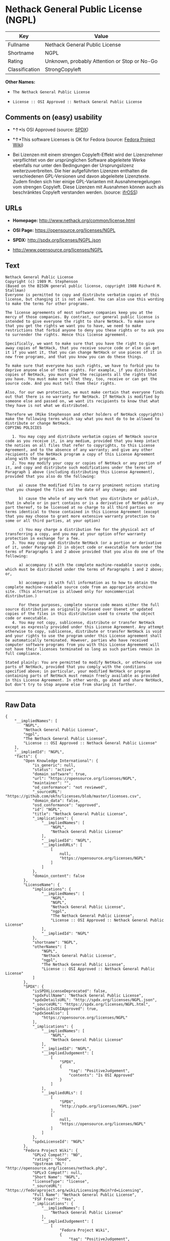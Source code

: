 * Nethack General Public License (NGPL)

| Key              | Value                                          |
|------------------+------------------------------------------------|
| Fullname         | Nethack General Public License                 |
| Shortname        | NGPL                                           |
| Rating           | Unknown, probably Attention or Stop or No-Go   |
| Classification   | StrongCopyleft                                 |

*Other Names:*

- =The Nethack General Public License=

- =License :: OSI Approved :: Nethack General Public License=

** Comments on (easy) usability

- *↑*Is OSI Approved (source:
  [[https://spdx.org/licenses/NGPL.html][SPDX]])

- *↑*This software Licenses is OK for Fedora (source:
  [[https://fedoraproject.org/wiki/Licensing:Main?rd=Licensing][Fedora
  Project Wiki]])

- Bei Lizenzen mit einem strengen Copyleft-Effekt wird der Lizenznehmer
  verpflichtet von der ursprünglichen Software abgeleitete Werke
  ebenfalls nur unter den Bedingungen der Ursprungslizenz
  weiterzuverbreiten. Die hier aufgeführten Lizenzen enthalten die
  verschiedenen GPL-Versionen und davon abgeleitete Lizenztexte. Zudem
  finden sich hier einige GPL-Varianten mit Ausnahmeregelungen vom
  strengen Copyleft. Diese Lizenzen mit Ausnahmen können auch als
  beschränktes Copyleft verstanden werden. (source:
  [[https://ifross.github.io/ifrOSS/Lizenzcenter][ifrOSS]])

** URLs

- *Homepage:* http://www.nethack.org/common/license.html

- *OSI Page:* https://opensource.org/licenses/NGPL

- *SPDX:* http://spdx.org/licenses/NGPL.json

- http://www.opensource.org/licenses/NGPL

** Text

#+BEGIN_EXAMPLE
    Nethack General Public License
    Copyright (c) 1989 M. Stephenson
    (Based on the BISON general public license, copyright 1988 Richard M. Stallman)
    Everyone is permitted to copy and distribute verbatim copies of this license, but changing it is not allowed. You can also use this wording to make the terms for other programs.

    The license agreements of most software companies keep you at the mercy of those companies. By contrast, our general public license is intended to give everyone the right to share NetHack. To make sure that you get the rights we want you to have, we need to make restrictions that forbid anyone to deny you these rights or to ask you to surrender the rights. Hence this license agreement.

    Specifically, we want to make sure that you have the right to give away copies of NetHack, that you receive source code or else can get it if you want it, that you can change NetHack or use pieces of it in new free programs, and that you know you can do these things.

    To make sure that everyone has such rights, we have to forbid you to deprive anyone else of these rights. For example, if you distribute copies of NetHack, you must give the recipients all the rights that you have. You must make sure that they, too, receive or can get the source code. And you must tell them their rights.

    Also, for our own protection, we must make certain that everyone finds out that there is no warranty for NetHack. If NetHack is modified by someone else and passed on, we want its recipients to know that what they have is not what we distributed.

    Therefore we (Mike Stephenson and other holders of NetHack copyrights) make the following terms which say what you must do to be allowed to distribute or change NetHack.
    COPYING POLICIES

       1. You may copy and distribute verbatim copies of NetHack source code as you receive it, in any medium, provided that you keep intact the notices on all files that refer to copyrights, to this License Agreement, and to the absence of any warranty; and give any other recipients of the NetHack program a copy of this License Agreement along with the program.
       2. You may modify your copy or copies of NetHack or any portion of it, and copy and distribute such modifications under the terms of Paragraph 1 above (including distributing this License Agreement), provided that you also do the following:

          a) cause the modified files to carry prominent notices stating that you changed the files and the date of any change; and

          b) cause the whole of any work that you distribute or publish, that in whole or in part contains or is a derivative of NetHack or any part thereof, to be licensed at no charge to all third parties on terms identical to those contained in this License Agreement (except that you may choose to grant more extensive warranty protection to some or all third parties, at your option)

          c) You may charge a distribution fee for the physical act of transferring a copy, and you may at your option offer warranty protection in exchange for a fee.
       3. You may copy and distribute NetHack (or a portion or derivative of it, under Paragraph 2) in object code or executable form under the terms of Paragraphs 1 and 2 above provided that you also do one of the following:

          a) accompany it with the complete machine-readable source code, which must be distributed under the terms of Paragraphs 1 and 2 above; or,

          b) accompany it with full information as to how to obtain the complete machine-readable source code from an appropriate archive site. (This alternative is allowed only for noncommercial distribution.)

          For these purposes, complete source code means either the full source distribution as originally released over Usenet or updated copies of the files in this distribution used to create the object code or executable.
       4. You may not copy, sublicense, distribute or transfer NetHack except as expressly provided under this License Agreement. Any attempt otherwise to copy, sublicense, distribute or transfer NetHack is void and your rights to use the program under this License agreement shall be automatically terminated. However, parties who have received computer software programs from you with this License Agreement will not have their licenses terminated so long as such parties remain in full compliance.

    Stated plainly: You are permitted to modify NetHack, or otherwise use parts of NetHack, provided that you comply with the conditions specified above; in particular, your modified NetHack or program containing parts of NetHack must remain freely available as provided in this License Agreement. In other words, go ahead and share NetHack, but don't try to stop anyone else from sharing it farther.
#+END_EXAMPLE

--------------

** Raw Data

#+BEGIN_EXAMPLE
    {
        "__impliedNames": [
            "NGPL",
            "Nethack General Public License",
            "ngpl",
            "The Nethack General Public License",
            "License :: OSI Approved :: Nethack General Public License"
        ],
        "__impliedId": "NGPL",
        "facts": {
            "Open Knowledge International": {
                "is_generic": null,
                "status": "active",
                "domain_software": true,
                "url": "https://opensource.org/licenses/NGPL",
                "maintainer": "",
                "od_conformance": "not reviewed",
                "_sourceURL": "https://github.com/okfn/licenses/blob/master/licenses.csv",
                "domain_data": false,
                "osd_conformance": "approved",
                "id": "NGPL",
                "title": "Nethack General Public License",
                "_implications": {
                    "__impliedNames": [
                        "NGPL",
                        "Nethack General Public License"
                    ],
                    "__impliedId": "NGPL",
                    "__impliedURLs": [
                        [
                            null,
                            "https://opensource.org/licenses/NGPL"
                        ]
                    ]
                },
                "domain_content": false
            },
            "LicenseName": {
                "implications": {
                    "__impliedNames": [
                        "NGPL",
                        "NGPL",
                        "Nethack General Public License",
                        "ngpl",
                        "The Nethack General Public License",
                        "License :: OSI Approved :: Nethack General Public License"
                    ],
                    "__impliedId": "NGPL"
                },
                "shortname": "NGPL",
                "otherNames": [
                    "NGPL",
                    "Nethack General Public License",
                    "ngpl",
                    "The Nethack General Public License",
                    "License :: OSI Approved :: Nethack General Public License"
                ]
            },
            "SPDX": {
                "isSPDXLicenseDeprecated": false,
                "spdxFullName": "Nethack General Public License",
                "spdxDetailsURL": "http://spdx.org/licenses/NGPL.json",
                "_sourceURL": "https://spdx.org/licenses/NGPL.html",
                "spdxLicIsOSIApproved": true,
                "spdxSeeAlso": [
                    "https://opensource.org/licenses/NGPL"
                ],
                "_implications": {
                    "__impliedNames": [
                        "NGPL",
                        "Nethack General Public License"
                    ],
                    "__impliedId": "NGPL",
                    "__impliedJudgement": [
                        [
                            "SPDX",
                            {
                                "tag": "PositiveJudgement",
                                "contents": "Is OSI Approved"
                            }
                        ]
                    ],
                    "__impliedURLs": [
                        [
                            "SPDX",
                            "http://spdx.org/licenses/NGPL.json"
                        ],
                        [
                            null,
                            "https://opensource.org/licenses/NGPL"
                        ]
                    ]
                },
                "spdxLicenseId": "NGPL"
            },
            "Fedora Project Wiki": {
                "GPLv2 Compat?": "NO",
                "rating": "Good",
                "Upstream URL": "http://opensource.org/licenses/nethack.php",
                "GPLv3 Compat?": null,
                "Short Name": "NGPL",
                "licenseType": "license",
                "_sourceURL": "https://fedoraproject.org/wiki/Licensing:Main?rd=Licensing",
                "Full Name": "Nethack General Public License",
                "FSF Free?": "Yes",
                "_implications": {
                    "__impliedNames": [
                        "Nethack General Public License"
                    ],
                    "__impliedJudgement": [
                        [
                            "Fedora Project Wiki",
                            {
                                "tag": "PositiveJudgement",
                                "contents": "This software Licenses is OK for Fedora"
                            }
                        ]
                    ]
                }
            },
            "Scancode": {
                "otherUrls": [
                    "http://www.opensource.org/licenses/NGPL",
                    "https://opensource.org/licenses/NGPL"
                ],
                "homepageUrl": "http://www.nethack.org/common/license.html",
                "shortName": "Nethack General Public License",
                "textUrls": null,
                "text": "Nethack General Public License\nCopyright (c) 1989 M. Stephenson\n(Based on the BISON general public license, copyright 1988 Richard M. Stallman)\nEveryone is permitted to copy and distribute verbatim copies of this license, but changing it is not allowed. You can also use this wording to make the terms for other programs.\n\nThe license agreements of most software companies keep you at the mercy of those companies. By contrast, our general public license is intended to give everyone the right to share NetHack. To make sure that you get the rights we want you to have, we need to make restrictions that forbid anyone to deny you these rights or to ask you to surrender the rights. Hence this license agreement.\n\nSpecifically, we want to make sure that you have the right to give away copies of NetHack, that you receive source code or else can get it if you want it, that you can change NetHack or use pieces of it in new free programs, and that you know you can do these things.\n\nTo make sure that everyone has such rights, we have to forbid you to deprive anyone else of these rights. For example, if you distribute copies of NetHack, you must give the recipients all the rights that you have. You must make sure that they, too, receive or can get the source code. And you must tell them their rights.\n\nAlso, for our own protection, we must make certain that everyone finds out that there is no warranty for NetHack. If NetHack is modified by someone else and passed on, we want its recipients to know that what they have is not what we distributed.\n\nTherefore we (Mike Stephenson and other holders of NetHack copyrights) make the following terms which say what you must do to be allowed to distribute or change NetHack.\nCOPYING POLICIES\n\n   1. You may copy and distribute verbatim copies of NetHack source code as you receive it, in any medium, provided that you keep intact the notices on all files that refer to copyrights, to this License Agreement, and to the absence of any warranty; and give any other recipients of the NetHack program a copy of this License Agreement along with the program.\n   2. You may modify your copy or copies of NetHack or any portion of it, and copy and distribute such modifications under the terms of Paragraph 1 above (including distributing this License Agreement), provided that you also do the following:\n\n      a) cause the modified files to carry prominent notices stating that you changed the files and the date of any change; and\n\n      b) cause the whole of any work that you distribute or publish, that in whole or in part contains or is a derivative of NetHack or any part thereof, to be licensed at no charge to all third parties on terms identical to those contained in this License Agreement (except that you may choose to grant more extensive warranty protection to some or all third parties, at your option)\n\n      c) You may charge a distribution fee for the physical act of transferring a copy, and you may at your option offer warranty protection in exchange for a fee.\n   3. You may copy and distribute NetHack (or a portion or derivative of it, under Paragraph 2) in object code or executable form under the terms of Paragraphs 1 and 2 above provided that you also do one of the following:\n\n      a) accompany it with the complete machine-readable source code, which must be distributed under the terms of Paragraphs 1 and 2 above; or,\n\n      b) accompany it with full information as to how to obtain the complete machine-readable source code from an appropriate archive site. (This alternative is allowed only for noncommercial distribution.)\n\n      For these purposes, complete source code means either the full source distribution as originally released over Usenet or updated copies of the files in this distribution used to create the object code or executable.\n   4. You may not copy, sublicense, distribute or transfer NetHack except as expressly provided under this License Agreement. Any attempt otherwise to copy, sublicense, distribute or transfer NetHack is void and your rights to use the program under this License agreement shall be automatically terminated. However, parties who have received computer software programs from you with this License Agreement will not have their licenses terminated so long as such parties remain in full compliance.\n\nStated plainly: You are permitted to modify NetHack, or otherwise use parts of NetHack, provided that you comply with the conditions specified above; in particular, your modified NetHack or program containing parts of NetHack must remain freely available as provided in this License Agreement. In other words, go ahead and share NetHack, but don't try to stop anyone else from sharing it farther.",
                "category": "Copyleft Limited",
                "osiUrl": null,
                "owner": "NetHack",
                "_sourceURL": "https://github.com/nexB/scancode-toolkit/blob/develop/src/licensedcode/data/licenses/ngpl.yml",
                "key": "ngpl",
                "name": "Nethack General Public License",
                "spdxId": "NGPL",
                "_implications": {
                    "__impliedNames": [
                        "ngpl",
                        "Nethack General Public License",
                        "NGPL"
                    ],
                    "__impliedId": "NGPL",
                    "__impliedCopyleft": [
                        [
                            "Scancode",
                            "WeakCopyleft"
                        ]
                    ],
                    "__calculatedCopyleft": "WeakCopyleft",
                    "__impliedText": "Nethack General Public License\nCopyright (c) 1989 M. Stephenson\n(Based on the BISON general public license, copyright 1988 Richard M. Stallman)\nEveryone is permitted to copy and distribute verbatim copies of this license, but changing it is not allowed. You can also use this wording to make the terms for other programs.\n\nThe license agreements of most software companies keep you at the mercy of those companies. By contrast, our general public license is intended to give everyone the right to share NetHack. To make sure that you get the rights we want you to have, we need to make restrictions that forbid anyone to deny you these rights or to ask you to surrender the rights. Hence this license agreement.\n\nSpecifically, we want to make sure that you have the right to give away copies of NetHack, that you receive source code or else can get it if you want it, that you can change NetHack or use pieces of it in new free programs, and that you know you can do these things.\n\nTo make sure that everyone has such rights, we have to forbid you to deprive anyone else of these rights. For example, if you distribute copies of NetHack, you must give the recipients all the rights that you have. You must make sure that they, too, receive or can get the source code. And you must tell them their rights.\n\nAlso, for our own protection, we must make certain that everyone finds out that there is no warranty for NetHack. If NetHack is modified by someone else and passed on, we want its recipients to know that what they have is not what we distributed.\n\nTherefore we (Mike Stephenson and other holders of NetHack copyrights) make the following terms which say what you must do to be allowed to distribute or change NetHack.\nCOPYING POLICIES\n\n   1. You may copy and distribute verbatim copies of NetHack source code as you receive it, in any medium, provided that you keep intact the notices on all files that refer to copyrights, to this License Agreement, and to the absence of any warranty; and give any other recipients of the NetHack program a copy of this License Agreement along with the program.\n   2. You may modify your copy or copies of NetHack or any portion of it, and copy and distribute such modifications under the terms of Paragraph 1 above (including distributing this License Agreement), provided that you also do the following:\n\n      a) cause the modified files to carry prominent notices stating that you changed the files and the date of any change; and\n\n      b) cause the whole of any work that you distribute or publish, that in whole or in part contains or is a derivative of NetHack or any part thereof, to be licensed at no charge to all third parties on terms identical to those contained in this License Agreement (except that you may choose to grant more extensive warranty protection to some or all third parties, at your option)\n\n      c) You may charge a distribution fee for the physical act of transferring a copy, and you may at your option offer warranty protection in exchange for a fee.\n   3. You may copy and distribute NetHack (or a portion or derivative of it, under Paragraph 2) in object code or executable form under the terms of Paragraphs 1 and 2 above provided that you also do one of the following:\n\n      a) accompany it with the complete machine-readable source code, which must be distributed under the terms of Paragraphs 1 and 2 above; or,\n\n      b) accompany it with full information as to how to obtain the complete machine-readable source code from an appropriate archive site. (This alternative is allowed only for noncommercial distribution.)\n\n      For these purposes, complete source code means either the full source distribution as originally released over Usenet or updated copies of the files in this distribution used to create the object code or executable.\n   4. You may not copy, sublicense, distribute or transfer NetHack except as expressly provided under this License Agreement. Any attempt otherwise to copy, sublicense, distribute or transfer NetHack is void and your rights to use the program under this License agreement shall be automatically terminated. However, parties who have received computer software programs from you with this License Agreement will not have their licenses terminated so long as such parties remain in full compliance.\n\nStated plainly: You are permitted to modify NetHack, or otherwise use parts of NetHack, provided that you comply with the conditions specified above; in particular, your modified NetHack or program containing parts of NetHack must remain freely available as provided in this License Agreement. In other words, go ahead and share NetHack, but don't try to stop anyone else from sharing it farther.",
                    "__impliedURLs": [
                        [
                            "Homepage",
                            "http://www.nethack.org/common/license.html"
                        ],
                        [
                            null,
                            "http://www.opensource.org/licenses/NGPL"
                        ],
                        [
                            null,
                            "https://opensource.org/licenses/NGPL"
                        ]
                    ]
                }
            },
            "OpenChainPolicyTemplate": {
                "isSaaSDeemed": "no",
                "licenseType": "copyleft",
                "freedomOrDeath": "no",
                "typeCopyleft": "weak",
                "_sourceURL": "https://github.com/OpenChain-Project/curriculum/raw/ddf1e879341adbd9b297cd67c5d5c16b2076540b/policy-template/Open%20Source%20Policy%20Template%20for%20OpenChain%20Specification%201.2.ods",
                "name": "Nethack General Public License ",
                "commercialUse": true,
                "spdxId": "NGPL",
                "_implications": {
                    "__impliedNames": [
                        "NGPL"
                    ]
                }
            },
            "ifrOSS": {
                "ifrKind": "IfrStrongCopyleft_GPLlike",
                "ifrURL": "http://www.nethack.org/common/license.html",
                "_sourceURL": "https://ifross.github.io/ifrOSS/Lizenzcenter",
                "ifrName": "Nethack General Public License",
                "ifrId": null,
                "_implications": {
                    "__impliedNames": [
                        "Nethack General Public License"
                    ],
                    "__impliedJudgement": [
                        [
                            "ifrOSS",
                            {
                                "tag": "NeutralJudgement",
                                "contents": "Bei Lizenzen mit einem strengen Copyleft-Effekt wird der Lizenznehmer verpflichtet von der ursprÃ¼nglichen Software abgeleitete Werke ebenfalls nur unter den Bedingungen der Ursprungslizenz weiterzuverbreiten. Die hier aufgefÃ¼hrten Lizenzen enthalten die verschiedenen GPL-Versionen und davon abgeleitete Lizenztexte. Zudem finden sich hier einige GPL-Varianten mit Ausnahmeregelungen vom strengen Copyleft. Diese Lizenzen mit Ausnahmen kÃ¶nnen auch als beschrÃ¤nktes Copyleft verstanden werden."
                            }
                        ]
                    ],
                    "__impliedCopyleft": [
                        [
                            "ifrOSS",
                            "StrongCopyleft"
                        ]
                    ],
                    "__calculatedCopyleft": "StrongCopyleft",
                    "__impliedURLs": [
                        [
                            null,
                            "http://www.nethack.org/common/license.html"
                        ]
                    ]
                }
            },
            "OpenSourceInitiative": {
                "text": [
                    {
                        "url": "https://opensource.org/licenses/NGPL",
                        "title": "HTML",
                        "media_type": "text/html"
                    }
                ],
                "identifiers": [
                    {
                        "identifier": "NGPL",
                        "scheme": "SPDX"
                    },
                    {
                        "identifier": "License :: OSI Approved :: Nethack General Public License",
                        "scheme": "Trove"
                    }
                ],
                "superseded_by": null,
                "_sourceURL": "https://opensource.org/licenses/",
                "name": "The Nethack General Public License",
                "other_names": [],
                "keywords": [
                    "discouraged",
                    "non-reusable",
                    "osi-approved"
                ],
                "id": "NGPL",
                "links": [
                    {
                        "note": "OSI Page",
                        "url": "https://opensource.org/licenses/NGPL"
                    }
                ],
                "_implications": {
                    "__impliedNames": [
                        "NGPL",
                        "The Nethack General Public License",
                        "NGPL",
                        "License :: OSI Approved :: Nethack General Public License"
                    ],
                    "__impliedURLs": [
                        [
                            "OSI Page",
                            "https://opensource.org/licenses/NGPL"
                        ]
                    ]
                }
            }
        },
        "__impliedJudgement": [
            [
                "Fedora Project Wiki",
                {
                    "tag": "PositiveJudgement",
                    "contents": "This software Licenses is OK for Fedora"
                }
            ],
            [
                "SPDX",
                {
                    "tag": "PositiveJudgement",
                    "contents": "Is OSI Approved"
                }
            ],
            [
                "ifrOSS",
                {
                    "tag": "NeutralJudgement",
                    "contents": "Bei Lizenzen mit einem strengen Copyleft-Effekt wird der Lizenznehmer verpflichtet von der ursprÃ¼nglichen Software abgeleitete Werke ebenfalls nur unter den Bedingungen der Ursprungslizenz weiterzuverbreiten. Die hier aufgefÃ¼hrten Lizenzen enthalten die verschiedenen GPL-Versionen und davon abgeleitete Lizenztexte. Zudem finden sich hier einige GPL-Varianten mit Ausnahmeregelungen vom strengen Copyleft. Diese Lizenzen mit Ausnahmen kÃ¶nnen auch als beschrÃ¤nktes Copyleft verstanden werden."
                }
            ]
        ],
        "__impliedCopyleft": [
            [
                "Scancode",
                "WeakCopyleft"
            ],
            [
                "ifrOSS",
                "StrongCopyleft"
            ]
        ],
        "__calculatedCopyleft": "StrongCopyleft",
        "__impliedText": "Nethack General Public License\nCopyright (c) 1989 M. Stephenson\n(Based on the BISON general public license, copyright 1988 Richard M. Stallman)\nEveryone is permitted to copy and distribute verbatim copies of this license, but changing it is not allowed. You can also use this wording to make the terms for other programs.\n\nThe license agreements of most software companies keep you at the mercy of those companies. By contrast, our general public license is intended to give everyone the right to share NetHack. To make sure that you get the rights we want you to have, we need to make restrictions that forbid anyone to deny you these rights or to ask you to surrender the rights. Hence this license agreement.\n\nSpecifically, we want to make sure that you have the right to give away copies of NetHack, that you receive source code or else can get it if you want it, that you can change NetHack or use pieces of it in new free programs, and that you know you can do these things.\n\nTo make sure that everyone has such rights, we have to forbid you to deprive anyone else of these rights. For example, if you distribute copies of NetHack, you must give the recipients all the rights that you have. You must make sure that they, too, receive or can get the source code. And you must tell them their rights.\n\nAlso, for our own protection, we must make certain that everyone finds out that there is no warranty for NetHack. If NetHack is modified by someone else and passed on, we want its recipients to know that what they have is not what we distributed.\n\nTherefore we (Mike Stephenson and other holders of NetHack copyrights) make the following terms which say what you must do to be allowed to distribute or change NetHack.\nCOPYING POLICIES\n\n   1. You may copy and distribute verbatim copies of NetHack source code as you receive it, in any medium, provided that you keep intact the notices on all files that refer to copyrights, to this License Agreement, and to the absence of any warranty; and give any other recipients of the NetHack program a copy of this License Agreement along with the program.\n   2. You may modify your copy or copies of NetHack or any portion of it, and copy and distribute such modifications under the terms of Paragraph 1 above (including distributing this License Agreement), provided that you also do the following:\n\n      a) cause the modified files to carry prominent notices stating that you changed the files and the date of any change; and\n\n      b) cause the whole of any work that you distribute or publish, that in whole or in part contains or is a derivative of NetHack or any part thereof, to be licensed at no charge to all third parties on terms identical to those contained in this License Agreement (except that you may choose to grant more extensive warranty protection to some or all third parties, at your option)\n\n      c) You may charge a distribution fee for the physical act of transferring a copy, and you may at your option offer warranty protection in exchange for a fee.\n   3. You may copy and distribute NetHack (or a portion or derivative of it, under Paragraph 2) in object code or executable form under the terms of Paragraphs 1 and 2 above provided that you also do one of the following:\n\n      a) accompany it with the complete machine-readable source code, which must be distributed under the terms of Paragraphs 1 and 2 above; or,\n\n      b) accompany it with full information as to how to obtain the complete machine-readable source code from an appropriate archive site. (This alternative is allowed only for noncommercial distribution.)\n\n      For these purposes, complete source code means either the full source distribution as originally released over Usenet or updated copies of the files in this distribution used to create the object code or executable.\n   4. You may not copy, sublicense, distribute or transfer NetHack except as expressly provided under this License Agreement. Any attempt otherwise to copy, sublicense, distribute or transfer NetHack is void and your rights to use the program under this License agreement shall be automatically terminated. However, parties who have received computer software programs from you with this License Agreement will not have their licenses terminated so long as such parties remain in full compliance.\n\nStated plainly: You are permitted to modify NetHack, or otherwise use parts of NetHack, provided that you comply with the conditions specified above; in particular, your modified NetHack or program containing parts of NetHack must remain freely available as provided in this License Agreement. In other words, go ahead and share NetHack, but don't try to stop anyone else from sharing it farther.",
        "__impliedURLs": [
            [
                "SPDX",
                "http://spdx.org/licenses/NGPL.json"
            ],
            [
                null,
                "https://opensource.org/licenses/NGPL"
            ],
            [
                "Homepage",
                "http://www.nethack.org/common/license.html"
            ],
            [
                null,
                "http://www.opensource.org/licenses/NGPL"
            ],
            [
                "OSI Page",
                "https://opensource.org/licenses/NGPL"
            ],
            [
                null,
                "http://www.nethack.org/common/license.html"
            ]
        ]
    }
#+END_EXAMPLE